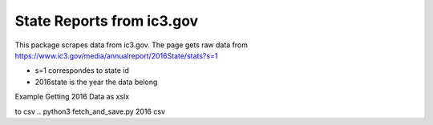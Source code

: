State Reports from ic3.gov
=============================================

This package scrapes data from ic3.gov.
The page gets raw data from https://www.ic3.gov/media/annualreport/2016State/stats?s=1


- s=1 correspondes to state id


- 2016state is the year the data belong


Example Getting 2016 Data as xslx

.. python3 fetch_and_save.py 2016

to csv
.. python3 fetch_and_save.py 2016 csv



